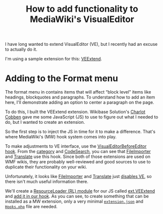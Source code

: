 #+TITLE: How to add functionality to MediaWiki's VisualEditor

I have long wanted to extend VisualEditor (VE), but I recently had an excuse to actually do it.

I'm using a sample extension for this: [[https://www.mediawiki.org/wiki/Extension:VEExtend][VEExtend]].

* Adding to the Format menu

#+html: <img src="img/format-menu.png" align="right"/>

The format menu in contains items that will affect “block level” items like headings, blockquotes and paragraphs. To understand how to add an item here, I'll demonstrate adding an option to center a paragraph on the page.

To do this, I built the VEExtend extension. Wikibase Solution's [[https://wikibase-solutions.com/authors/charlot][Charlot Cobben]] gave me some JavaScript (JS) to use to figure out what I needed to do, but I wanted to create an extension.

So the first step is to inject the JS in time for it to make a difference.  That's where MediaWiki's (MW) hook system comes into play.

To make adjustments to VE interface, use the [[https://www.mediawiki.org/wiki/Extension:VisualEditor/Hooks/VisualEditorBeforeEditor][VisualEditorBeforeEditor hook]].  From the [[https://www.mediawiki.org/wiki/Category:VisualEditorBeforeEditor_extensions][category]] and [[https://codesearch.wmcloud.org/extensions/?q=\bVisualEditorBeforeEditor(Hook)?\b&i=nope&files=&repos=][CodeSearch]], you can see that [[https://www.mediawiki.org/wiki/Help:Extension:Translate][FileImporter]] and [[https://www.mediawiki.org/wiki/Help:Extension:Translate][Translate]] use this hook.  Since both of those extensions are used on WMF wikis, they are probably well-reviewed and good sources to use to duplicate their functionality on your wiki.

Unfortunately, it looks like [[https://gerrit.wikimedia.org/g/mediawiki/extensions/FileImporter/+/8bc547719233ea96b923c0b05973a42074f4dce6/src/VisualEditorHooks.php#19][FileImporter]] and [[https://gerrit.wikimedia.org/g/mediawiki/extensions/Translate/+/0df3076473e0dec3369dde2e068f3c3c44b2866b/src/PageTranslation/Hooks.php#354][Translate]] just [[https://gerrit.wikimedia.org/g/mediawiki/extensions/Translate/+/0df3076473e0dec3369dde2e068f3c3c44b2866b/src/HookHandler.php#251][disables VE]], so there isn't much useful information there.

We'll create a [[https://www.mediawiki.org/wiki/ResourceLoader/Developing_with_ResourceLoader#:~:text=While building the page%2C add one or more,names to the load queue of the page.][ResourceLoader (RL) module]] for our JS called [[./extension.json#L28][ext.VEExtend]] and [[./src/Hooks.php#L32][add it in our hook]].  As you can see, to create something that can be installed as a MW extension, only a very minimal [[./extension.json][=extension.json=]] and [[./src/Hooks.php][=Hooks.php=]] file are needed.
